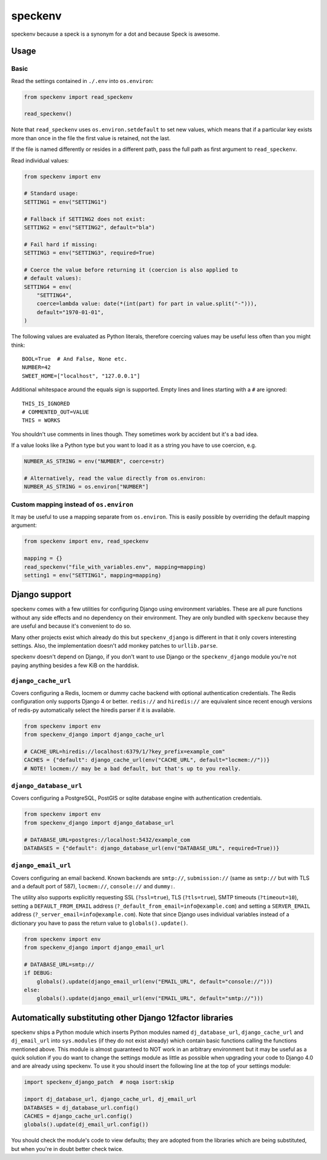 ========
speckenv
========

speckenv because a speck is a synonym for a dot and because Speck is awesome.

Usage
=====

Basic
~~~~~

Read the settings contained in ``./.env`` into ``os.environ``:

.. code-block:: python

    from speckenv import read_speckenv

    read_speckenv()

Note that ``read_speckenv`` uses ``os.environ.setdefault`` to set new values,
which means that if a particular key exists more than once in the file the
first value is retained, not the last.

If the file is named differently or resides in a different path, pass the
full path as first argument to ``read_speckenv``.

Read individual values:

.. code-block:: python

    from speckenv import env

    # Standard usage:
    SETTING1 = env("SETTING1")

    # Fallback if SETTING2 does not exist:
    SETTING2 = env("SETTING2", default="bla")

    # Fail hard if missing:
    SETTING3 = env("SETTING3", required=True)

    # Coerce the value before returning it (coercion is also applied to
    # default values):
    SETTING4 = env(
        "SETTING4",
        coerce=lambda value: date(*(int(part) for part in value.split("-"))),
        default="1970-01-01",
    )

The following values are evaluated as Python literals, therefore coercing
values may be useful less often than you might think::

    BOOL=True  # And False, None etc.
    NUMBER=42
    SWEET_HOME=["localhost", "127.0.0.1"]

Additional whitespace around the equals sign is supported. Empty lines and
lines starting with a ``#`` are ignored::

    THIS_IS_IGNORED
    # COMMENTED_OUT=VALUE
    THIS = WORKS

You shouldn't use comments in lines though. They sometimes work by accident but
it's a bad idea.

If a value looks like a Python type but you want to load it as a string you
have to use coercion, e.g.

.. code-block:: python

   NUMBER_AS_STRING = env("NUMBER", coerce=str)

   # Alternatively, read the value directly from os.environ:
   NUMBER_AS_STRING = os.environ["NUMBER"]


Custom mapping instead of ``os.environ``
~~~~~~~~~~~~~~~~~~~~~~~~~~~~~~~~~~~~~~~~

It may be useful to use a mapping separate from ``os.environ``. This is
easily possible by overriding the default mapping argument:

.. code-block:: python

    from speckenv import env, read_speckenv

    mapping = {}
    read_speckenv("file_with_variables.env", mapping=mapping)
    setting1 = env("SETTING1", mapping=mapping)


Django support
==============

speckenv comes with a few utilities for configuring Django using environment
variables. These are all pure functions without any side effects and no
dependency on their environment. They are only bundled with ``speckenv``
because they are useful and because it's convenient to do so.

Many other projects exist which already do this but ``speckenv_django`` is
different in that it only covers interesting settings. Also, the implementation
doesn't add monkey patches to ``urllib.parse``.

speckenv doesn't depend on Django, if you don't want to use Django or the
``speckenv_django`` module you're not paying anything besides a few KiB on the
harddisk.


``django_cache_url``
~~~~~~~~~~~~~~~~~~~~

Covers configuring a Redis, locmem or dummy cache backend with optional
authentication credentials. The Redis configuration only supports Django 4 or
better. ``redis://`` and ``hiredis://`` are equivalent since recent enough
versions of redis-py automatically select the hiredis parser if it is
available.

.. code-block:: python

    from speckenv import env
    from speckenv_django import django_cache_url

    # CACHE_URL=hiredis://localhost:6379/1/?key_prefix=example_com"
    CACHES = {"default": django_cache_url(env("CACHE_URL", default="locmem://"))}
    # NOTE! locmem:// may be a bad default, but that's up to you really.


``django_database_url``
~~~~~~~~~~~~~~~~~~~~~~~

Covers configuring a PostgreSQL, PostGIS or sqlite database engine with
authentication credentials.

.. code-block:: python

    from speckenv import env
    from speckenv_django import django_database_url

    # DATABASE_URL=postgres://localhost:5432/example_com
    DATABASES = {"default": django_database_url(env("DATABASE_URL", required=True))}


``django_email_url``
~~~~~~~~~~~~~~~~~~~~

Covers configuring an email backend. Known backends are ``smtp://``,
``submission://`` (same as ``smtp://`` but with TLS and a default port of 587),
``locmem://``, ``console://`` and ``dummy:``.

The utility also supports explicitly requesting SSL (``?ssl=true``), TLS
(``?tls=true``), SMTP timeouts (``?timeout=10``), setting a
``DEFAULT_FROM_EMAIL`` address (``?_default_from_email=info@example.com``) and
setting a ``SERVER_EMAIL`` address (``?_server_email=info@example.com``). Note
that since Django uses individual variables instead of a dictionary you have to
pass the return value to ``globals().update()``.

.. code-block:: python

    from speckenv import env
    from speckenv_django import django_email_url

    # DATABASE_URL=smtp://
    if DEBUG:
        globals().update(django_email_url(env("EMAIL_URL", default="console://")))
    else:
        globals().update(django_email_url(env("EMAIL_URL", default="smtp://")))


Automatically substituting other Django 12factor libraries
==========================================================

speckenv ships a Python module which inserts Python modules named
``dj_database_url``, ``django_cache_url`` and ``dj_email_url`` into
``sys.modules`` (if they do not exist already) which contain basic functions
calling the functions mentioned above. This module is almost guaranteed to NOT
work in an arbitrary environment but it may be useful as a quick solution if
you do want to change the settings module as little as possible when upgrading
your code to Django 4.0 and are already using speckenv. To use it you should
insert the following line at the top of your settings module:

.. code-block:: python

    import speckenv_django_patch  # noqa isort:skip

    import dj_database_url, django_cache_url, dj_email_url
    DATABASES = dj_database_url.config()
    CACHES = django_cache_url.config()
    globals().update(dj_email_url.config())

You should check the module's code to view defaults; they are adopted from the
libraries which are being substituted, but when you're in doubt better check
twice.

